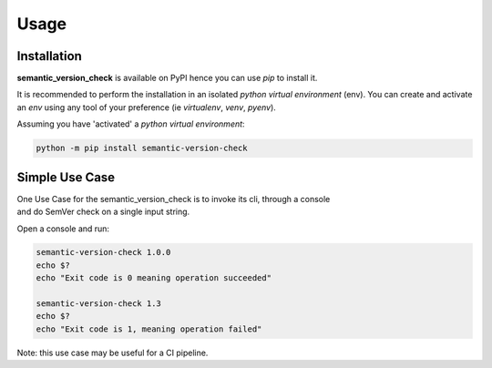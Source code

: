 =====
Usage
=====

------------
Installation
------------

| **semantic_version_check** is available on PyPI hence you can use `pip` to install it.

It is recommended to perform the installation in an isolated `python virtual environment` (env).
You can create and activate an `env` using any tool of your preference (ie `virtualenv`, `venv`, `pyenv`).

Assuming you have 'activated' a `python virtual environment`:

.. code-block:: shell

  python -m pip install semantic-version-check


---------------
Simple Use Case
---------------

| One Use Case for the semantic_version_check is to invoke its cli, through a console
| and do SemVer check on a single input string.

Open a console and run:
  
.. code-block:: shell

  semantic-version-check 1.0.0
  echo $?
  echo "Exit code is 0 meaning operation succeeded"

  semantic-version-check 1.3
  echo $?
  echo "Exit code is 1, meaning operation failed"

Note: this use case may be useful for a CI pipeline.
